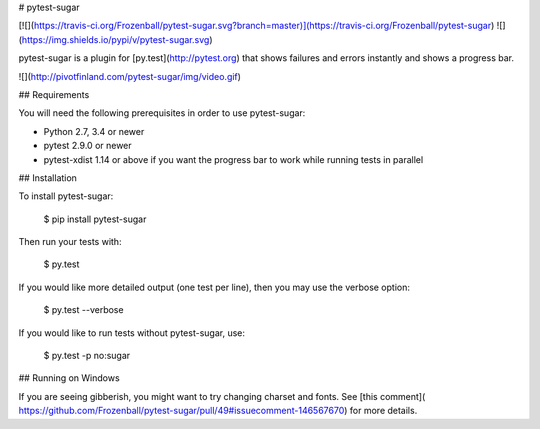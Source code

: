 # pytest-sugar

[![](https://travis-ci.org/Frozenball/pytest-sugar.svg?branch=master)](https://travis-ci.org/Frozenball/pytest-sugar) ![](https://img.shields.io/pypi/v/pytest-sugar.svg)

pytest-sugar is a plugin for [py.test](http://pytest.org) that shows
failures and errors instantly and shows a progress bar.

![](http://pivotfinland.com/pytest-sugar/img/video.gif)

## Requirements

You will need the following prerequisites in order to use pytest-sugar:

- Python 2.7, 3.4 or newer
- pytest 2.9.0 or newer
- pytest-xdist 1.14 or above if you want the progress bar to work while running
  tests in parallel

## Installation

To install pytest-sugar:

    $ pip install pytest-sugar

Then run your tests with:

    $ py.test

If you would like more detailed output (one test per line), then you may use the verbose option:

    $ py.test --verbose

If you would like to run tests without pytest-sugar, use:

    $ py.test -p no:sugar

## Running on Windows

If you are seeing gibberish, you might want to try changing charset and fonts. See [this comment]( https://github.com/Frozenball/pytest-sugar/pull/49#issuecomment-146567670) for more details.


